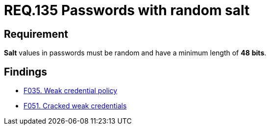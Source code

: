 :slug: rules/135/
:category: credentials
:description: This document contains the details of the security requirements related to the definition and management of access credentials in the organization. This requirement establishes the importance of setting random values and minimum length to key derivations (salt) in passwords.
:keywords: Security, Requirement, Passwords, Cryptography, Salt, Random.
:rules: yes

= REQ.135 Passwords with random salt

== Requirement

*Salt* values in passwords
must be random and have a minimum length of *48* *bits*.

== Findings

* link:/web/findings/035/[F035. Weak credential policy]

* link:/web/findings/051/[F051. Cracked weak credentials]
